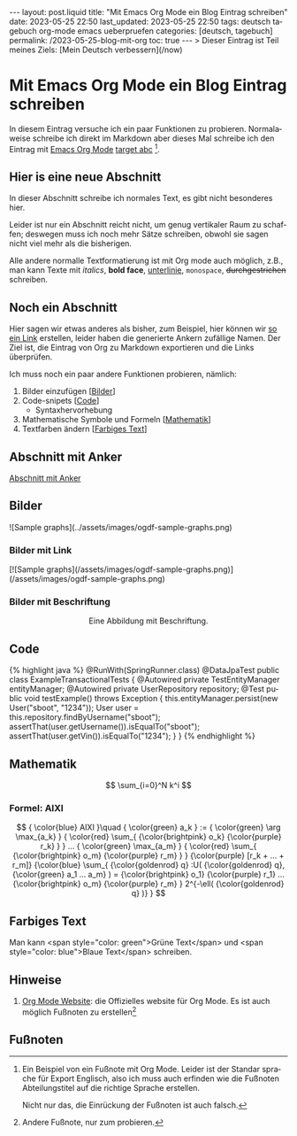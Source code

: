 #+LANGUAGE: de
#+OPTIONS: toc:nil  broken-links:mark

#+begin_export html
---
layout: post.liquid
title:  "Mit Emacs Org Mode ein Blog Eintrag schreiben"
date: 2023-05-25 22:50
last_updated: 2023-05-25 22:50
tags: deutsch tagebuch org-mode emacs ueberpruefen
categories: [deutsch, tagebuch]
permalink: /2023-05-25-blog-mit-org
toc: true
---

> Dieser Eintrag ist Teil meines Ziels: [Mein Deutsch verbessern](/now)
#+end_export

* Mit Emacs Org Mode ein Blog Eintrag schreiben                     
  CLOSED: [2023-05-26 Fr 22:54] SCHEDULED: <2023-05-26 Fr>
  :LOGBOOK:
  CLOCK: [2023-05-27 Sa 20:26]--[2023-05-27 Sa 21:12] =>  0:46
  CLOCK: [2023-05-27 Sa 11:33]--[2023-05-27 Sa 20:26] =>  8:53
  - CLOSING NOTE [2023-05-26 Fr 22:54]
  CLOCK: [2023-05-26 Fr 22:25]--[2023-05-26 Fr 22:54] =>  0:29
  CLOCK: [2023-05-26 Fr 21:54]--[2023-05-26 Fr 22:25] =>  0:31
  CLOCK: [2023-05-26 Fr 21:44]--[2023-05-27 Sa 11:03] => 13:19
  :END:
  
   
  In diesem Eintrag versuche ich ein paar Funktionen zu
  probieren. Normalaweise schreibe ich direkt im Markdown aber dieses
  Mal schreibe ich den Eintrag mit [[target][Emacs Org Mode]] [[target][target abc]] [fn:abc].

  
** Hier is eine neue Abschnitt
   :PROPERTIES:
   :CUSTOM_ID: abs1
   :END:


   In dieser Abschnitt schreibe ich normales Text, es gibt nicht
   besonderes hier.

   Leider ist nur ein Abschnitt reicht nicht, um genug vertikaler Raum
   zu schaffen; deswegen muss ich noch mehr Sätze schreiben, obwohl
   sie sagen nicht viel mehr als die bisherigen.

   Alle andere normalle Textformatierung ist mit Org mode auch
   möglich, z.B., man kann Texte mit /italics/, *bold face*,
   _unterlinie_, =monospace=, +durchgestrichen+ schreiben.

    
** Noch ein Abschnitt
   :PROPERTIES:
   :CUSTOM_ID: abs2
   :END:

   Hier sagen wir etwas anderes als bisher, zum Beispiel, hier können
   wir [[#abs1][so ein Link]] erstellen, leider haben die generierte Ankern
   zufällige Namen. Der Ziel ist, die Eintrag von Org zu
   Markdown exportieren und die Links überprüfen.


   Ich muss noch ein paar andere Funktionen probieren, nämlich:

   1. Bilder einzufügen [[[#bilder][Bilder]]]
   2. Code-snipets [[[id:BA5C145E-E175-4539-8EE9-E97ABF846DAD][Code]]]
      - Syntaxhervorhebung
   3. Mathematische Symbole und Formeln [[[id:FBC41E78-5507-4FEA-B9BB-72DA8B15E742][Mathematik]]]
   4. Textfarben ändern [[[id:3F1DAE14-2F08-439D-9F37-D43FF81EE2D6][Farbiges Text]]]


   
** Abschnitt mit Anker
   :PROPERTIES:
   :CUSTOM_ID: anker-test
   :ID:       FFCD8CD1-8708-4290-B02D-EDF1C3F36A32
   :END:

   [[#anker-test][Abschnitt mit Anker]]


** Bilder
   :PROPERTIES:
   :CUSTOM_ID: bilder
   :END:

   #+begin_export html
   ![Sample graphs](../assets/images/ogdf-sample-graphs.png)
   #+end_export
   
*** Bilder mit Link

    #+begin_export html
    [![Sample graphs](/assets/images/ogdf-sample-graphs.png)](/assets/images/ogdf-sample-graphs.png)  
    #+end_export


*** Bilder mit Beschriftung
    
    #+begin_export html
    <div style="text-align: center">
      <img width="500" src="/assets/images/ogdf-sample-graphs.png">
      <figcaption>Eine Abbildung mit Beschriftung.</figcaption>
    </div>
    #+end_export
   

** Code
   :PROPERTIES:
   :ID:       BA5C145E-E175-4539-8EE9-E97ABF846DAD
   :CUSTOM_ID: code
   :END:

   #+begin_export html
   {% highlight java %}
   @RunWith(SpringRunner.class)
   @DataJpaTest
   public class ExampleTransactionalTests {
       @Autowired
       private TestEntityManager entityManager;
   
       @Autowired
       private UserRepository repository;
   
       @Test
       public void testExample() throws Exception {
           this.entityManager.persist(new User("sboot", "1234"));
           User user = this.repository.findByUsername("sboot");
           assertThat(user.getUsername()).isEqualTo("sboot");
           assertThat(user.getVin()).isEqualTo("1234");
       }
   }
   {% endhighlight %}
   #+end_export


   
** Mathematik
   :PROPERTIES:
   :ID:       FBC41E78-5507-4FEA-B9BB-72DA8B15E742
   :CUSTOM_ID: mathe
   :END:

   $$
   \sum_{i=0}^N k^i
   $$


   
*** Formel: AIXI

    $$
    { \color{blue} AIXI }\quad
    { \color{green} a_k } :=
    { \color{green} \arg \max_{a_k} }
    { \color{red} \sum_{ {\color{brightpink} o_k} {\color{purple} r_k} } }
    ...
    { \color{green} \max_{a_m} }
    { \color{red} \sum_{
    {\color{brightpink} o_m}
    {\color{purple} r_m}
    }
    }
    {\color{purple} [r_k + ... + r_m]}
    {\color{blue} \sum_{
    {\color{goldenrod} q}
    :U(
    {\color{goldenrod} q},
    {\color{green} a_1 ... a_m}
    ) =
    {\color{brightpink} o_1} {\color{purple} r_1}
    ...
    {\color{brightpink} o_m} {\color{purple} r_m}
    }
    2^{-\ell( {\color{goldenrod} q} )}
    }
    $$


** Farbiges Text
   :PROPERTIES:
   :ID:       3F1DAE14-2F08-439D-9F37-D43FF81EE2D6
   :CUSTOM_ID: farb-texte
   :END:

   Man kann <span style="color: green">Grüne Text</span> und <span
   style="color: blue">Blaue Text</span> schreiben.


** Hinweise

   1. [[https://orgmode.org/][Org Mode Website]]: die Offizielles website für Org Mode.
      <<target>>
      Es ist auch möglich Fußnoten zu erstellen[fn:test]



   
** Fußnoten

   
[fn:abc] Ein Beispiel von ein Fußnote mit Org Mode. Leider ist der
Standar sprache für Export Englisch, also ich muss auch erfinden wie
die Fußnoten Abteilungstitel auf die richtige Sprache erstellen.

Nicht nur das, die Einrückung der Fußnoten ist auch falsch.


[fn:test] Andere Fußnote, nur zum probieren.

   
